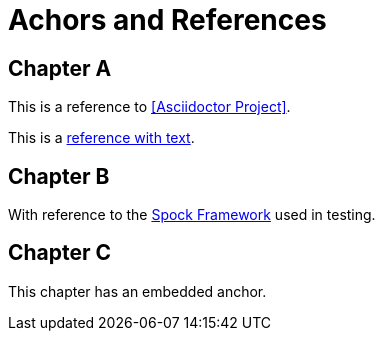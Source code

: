 = Achors and References

[chapter]
== Chapter A

This is a reference to <<Asciidoctor Project>>.

This is a <<RefText2,reference with text>>.

[chapter]
== Chapter B

With reference to the http://docs.spockframework.org/en/latest[Spock Framework] used in testing.

[chapter]
== Chapter C

[[embeddedAnchor]]This chapter has an embedded anchor.
